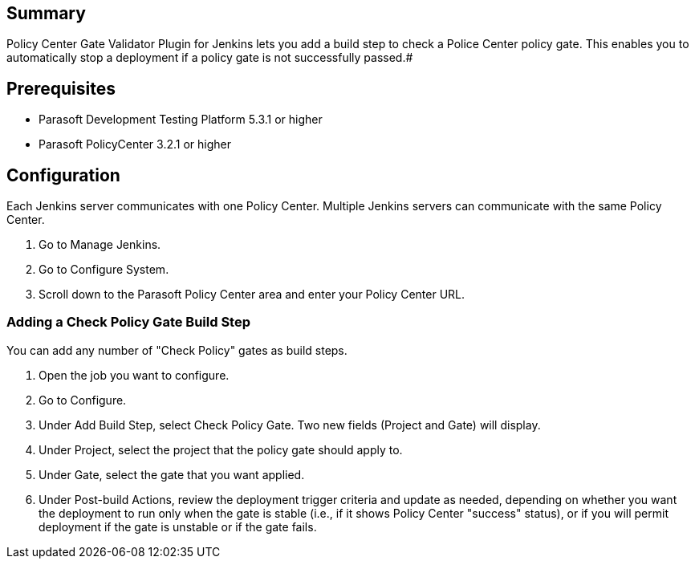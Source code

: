 [[PolicyCenterGateValidatorPlugin-Summary]]
== Summary

[.conf-macro .output-inline]#The http://www.parasoft.com/[Parasoft]
Policy Center Gate Validator Plugin for Jenkins lets you add a build
step to check a Police Center policy gate. This enables you to
automatically stop a deployment if a policy gate is not successfully
passed.#

[[PolicyCenterGateValidatorPlugin-Prerequisites]]
== Prerequisites

* Parasoft Development Testing Platform 5.3.1 or higher
* Parasoft PolicyCenter 3.2.1 or higher

[[PolicyCenterGateValidatorPlugin-Configuration]]
== Configuration

Each Jenkins server communicates with one Policy Center. Multiple
Jenkins servers can communicate with the same Policy Center.

. Go to Manage Jenkins.
. Go to Configure System.
. Scroll down to the Parasoft Policy Center area and enter your Policy
Center URL.

[[PolicyCenterGateValidatorPlugin-AddingaCheckPolicyGateBuildStep]]
=== Adding a Check Policy Gate Build Step

You can add any number of "Check Policy" gates as build steps.

. Open the job you want to configure.
. Go to Configure.
. Under Add Build Step, select Check Policy Gate. Two new fields
(Project and Gate) will display.
. Under Project, select the project that the policy gate should apply
to.
. Under Gate, select the gate that you want applied.
. Under Post-build Actions, review the deployment trigger criteria and
update as needed, depending on whether you want the deployment to run
only when the gate is stable (i.e., if it shows Policy Center "success"
status), or if you will permit deployment if the gate is unstable or if
the gate fails.
